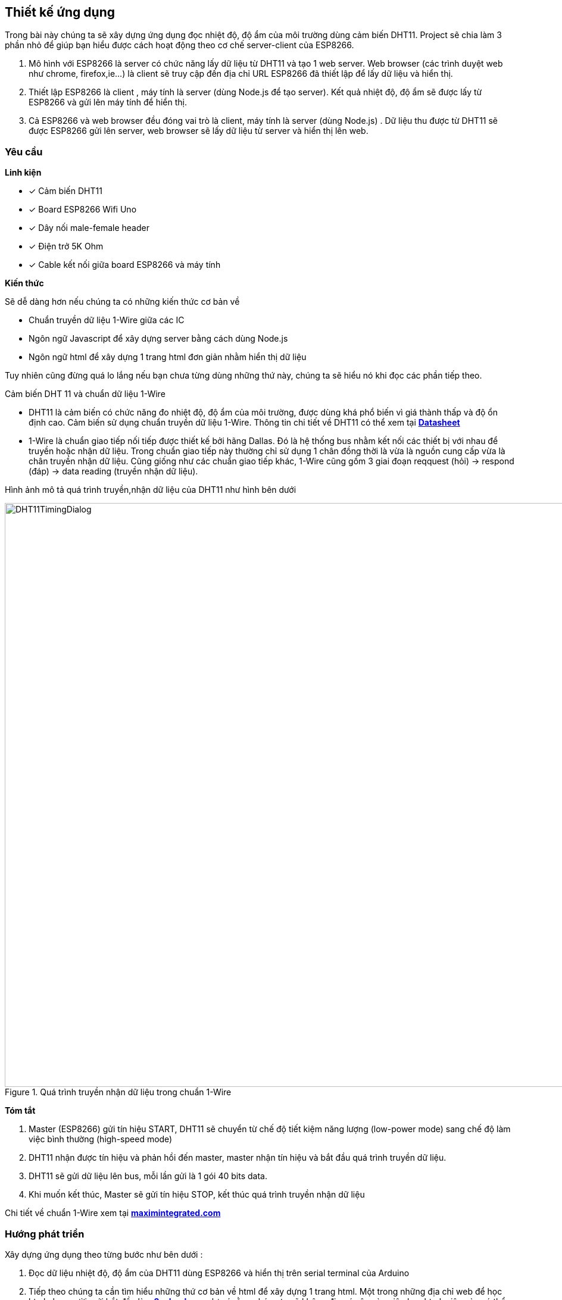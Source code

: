 == Thiết kế ứng dụng

Trong bài này chúng ta sẽ xây dựng ứng dụng đọc nhiệt độ, độ ẩm của môi trường dùng cảm biến DHT11. Project sẽ chia làm 3 phần nhỏ để giúp bạn hiểu được cách hoạt động theo cơ chế server-client của ESP8266.

1.  Mô hình với ESP8266 là server có chức năng lấy dữ liệu từ DHT11 và tạo 1 web server. Web browser (các trình duyệt web như chrome, firefox,ie...) là client sẽ truy cập đến địa chỉ URL ESP8266 đã thiết lập để lấy dữ liệu và hiển thị.
2.  Thiết lập ESP8266 là client , máy tính là server (dùng Node.js để tạo server). Kết quả nhiệt độ, độ ẩm sẽ được lấy từ ESP8266 và gửi lên máy tính để hiển thị.
3.  Cả ESP8266 và web browser đều đóng vai trò là client, máy tính là server (dùng Node.js) . Dữ liệu thu được từ DHT11 sẽ được ESP8266 gửi lên server, web browser sẽ lấy dữ liệu từ server và hiển thị lên web.

=== Yêu cầu

**Linh kiện**

* [x] Cảm biến DHT11
* [x] Board ESP8266 Wifi Uno
* [x] Dây nối male-female header
* [x] Điện trở 5K Ohm
* [x] Cable kết nối giữa board ESP8266 và máy tính

**Kiến thức**

Sẽ dễ dàng hơn nếu chúng ta có những kiến thức cơ bản về

* Chuẩn truyền dữ liệu 1-Wire giữa các IC
* Ngôn ngữ Javascript để xây dựng server bằng cách dùng Node.js
* Ngôn ngữ html để xây dựng 1 trang html đơn giản nhằm hiển thị dữ liệu

Tuy nhiên cũng đừng quá lo lắng nếu bạn chưa từng dùng những thứ này, chúng ta sẽ hiểu nó khi đọc các phần tiếp theo.

Cảm biến DHT 11 và chuẩn dữ liệu 1-Wire

* DHT11 là cảm biến có chức năng đo nhiệt độ, độ ẩm của môi trường, được dùng khá phổ biến vì giá thành thấp và độ ổn định cao.
  Cảm biến sử dụng chuẩn truyền dữ liệu 1-Wire. Thông tin chi tiết về DHT11 có thể xem tại http://www.micropik.com/PDF/dht11.pdf[*Datasheet*]

* 1-Wire là chuẩn giao tiếp nối tiếp được thiết kế bởi hãng Dallas. Đó là hệ thống bus nhằm kết nối các thiết bị với nhau để truyền hoặc nhận dữ liệu.
  Trong chuẩn giao tiếp này thường chỉ sử dụng 1 chân đồng thời là vừa là nguồn cung cấp vừa là chân truyền nhận dữ liệu.
  Cũng giống như các chuẩn giao tiếp khác, 1-Wire cũng gồm 3 giai đoạn reqquest (hỏi) -> respond (đáp) -> data reading (truyền nhận dữ liệu).

Hình ảnh mô tả quá trình truyền,nhận dữ liệu của DHT11 như hình bên dưới

.Quá trình truyền nhận dữ liệu trong chuẩn 1-Wire
image::04-dht11/DHT11TimingDialog.png[width=981, align="center"]

**Tóm tắt**

  1. Master (ESP8266) gửi tín hiệu START, DHT11 sẽ chuyển từ chế độ tiết kiệm năng lượng (low-power mode) sang chế độ làm việc bình thường (high-speed mode)

  2. DHT11 nhận được tín hiệu và phản hồi đến master, master nhận tín hiệu và bắt đầu quá trình truyền dữ liệu.

  3. DHT11 sẽ gửi dữ liệu lên bus, mỗi lần gửi là 1 gói 40 bits data.

  4. Khi muốn kết thúc, Master sẽ gửi tín hiệu STOP, kết thúc quá trình truyền nhận dữ liệu

Chi tiết về chuẩn 1-Wire xem tại https://www.maximintegrated.com/en/app-notes/index.mvp/id/1796[*maximintegrated.com*]

=== Hướng phát triển
Xây dựng ứng dụng theo từng bước như bên dưới :

1. Đọc dữ liệu nhiệt độ, độ ẩm của DHT11 dùng ESP8266 và hiển thị trên serial terminal của Arduino

2. Tiếp theo chúng ta cần tìm hiểu những thứ cơ bản về html để xây dựng 1 trang html. Một trong những địa chỉ web để học html cho người mới bắt đầu là https://www.w3schools.com/html/default.asp[*w3school.com*], lưu ý rằng chúng ta sẽ không đi
quá sâu vào việc học html, việc này có thể ảnh hướng đến tiến độ thực hiện của project, chỉ cần học đủ để xây dựng project hoàn chỉnh.

3. Viết chương trình tạo 1 web server với giao diện html trên ESP8266 để hiển thị dữ liệu thu được từ DHT11 và điều khiển trạng thái led của GPIO16 (led trên board ESP8266 Wifi Uno)

4. Để tạo server dùng Node.js chúng ta cần trang bị một số kiển thức cơ bản về  Javascript và Node.js, để học Javascript chúng ta có thể truy cập địa chỉ URL https://www.w3schools.com/js/default.asp[*w3school.com*], với Node.js thì https://www.codeschool.com/courses/real-time-web-with-node-js[*codeschool.com*] thật sự hữu ích với người mới bắt đầu.

5. Vượt qua hết những thứ nhọc nhằn ở các bước trên chúng ta đã có thể xây dựng 1 server bằng Node.js để giao tiếp với ESP8266 (đóng vai trò là client). Kiểm chứng các kiến thức đã học được của bạn bằng cách xây dựng 1 server với Node.js. ESP8266 (client) sẽ gửi dữ liệu lên server và đồng thời web browser (client) sẽ lấy dữ liệu từ server để hiển thị
cũng như điều khiển trạng thái của các thiết bị.

=== Thực hiện

**Đấu nối**

Kết nối sơ đồ mạch điện như hình bên dưới

.Kết nối DHT11 và ESP8266 Wifi Uno
image::04-dht11/DHT11Connect.png[height=300, align="center"]
